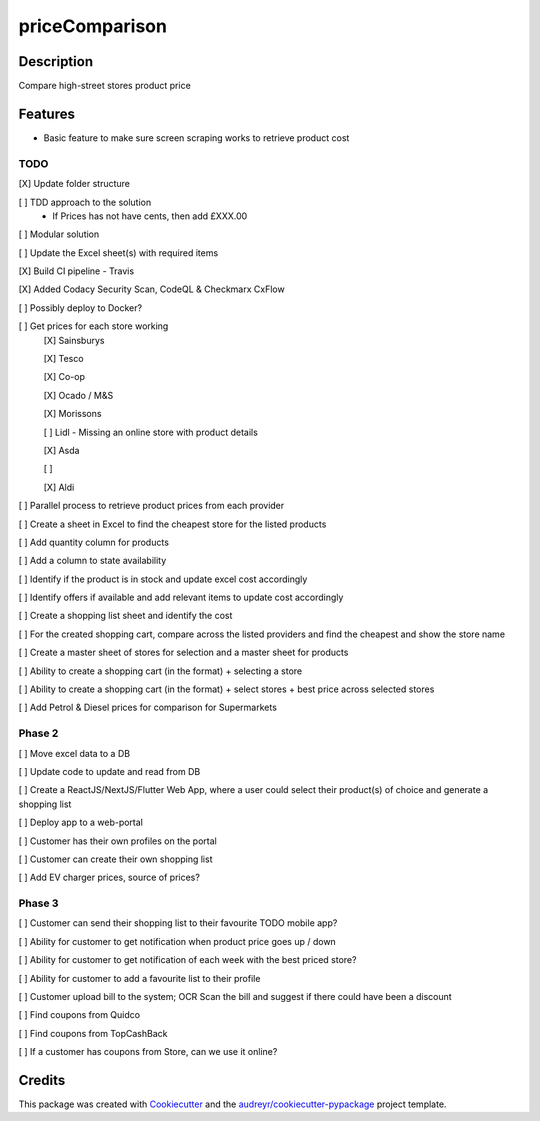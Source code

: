 ===============
priceComparison
===============

.. image:: https://img.shields.io/badge/License-GPL3.0-yellow.svg?style=plastic
        :target: https://www.gnu.org/licenses
        :alt: License

.. image:: https://img.shields.io/travis/vksvicky/pricecomparison.svg?style=plastic
        :target: https://app.travis-ci.com/github/vksvicky/priceComparison
        :alt: CI Build

.. image:: https://readthedocs.org/projects/pricecomparison/badge/?style=plastic&version=latest
        :target: https://pricecomparison.readthedocs.io/en/latest/?version=latest
        :alt: Documentation Status

.. image:: https://img.shields.io/github/issues/vksvicky/priceComparison?style=plastic
        :target: https://github.com/vksvicky/priceComparison/issues
        :alt: GitHub issues


Description
-----------

Compare high-street stores product price


Features
--------

* Basic feature to make sure screen scraping works to retrieve product cost



TODO
====

[X] Update folder structure

[ ] TDD approach to the solution
        - If Prices has not have cents, then add £XXX.00

[ ] Modular solution

[ ] Update the Excel sheet(s) with required items

[X] Build CI pipeline - Travis

[X] Added Codacy Security Scan, CodeQL & Checkmarx CxFlow

[ ] Possibly deploy to Docker?

[ ] Get prices for each store working
        [X] Sainsburys

        [X] Tesco

        [X] Co-op

        [X] Ocado / M&S

        [X] Morissons

        [ ] Lidl - Missing an online store with product details

        [X] Asda

        [ ] 

        [X] Aldi

[ ] Parallel process to retrieve product prices from each provider

[ ] Create a sheet in Excel to find the cheapest store for the listed products

[ ] Add quantity column for products

[ ] Add a column to state availability

[ ] Identify if the product is in stock and update excel cost accordingly

[ ] Identify offers if available and add relevant items to update cost accordingly

[ ] Create a shopping list sheet and identify the cost

[ ] For the created shopping cart, compare across the listed providers and find the cheapest and show the store name

[ ] Create a master sheet of stores for selection and a master sheet for products

[ ] Ability to create a shopping cart (in the format) + selecting a store

[ ] Ability to create a shopping cart (in the format) + select stores + best price across selected stores

[ ] Add Petrol & Diesel prices for comparison for Supermarkets
 
Phase 2
=======

[ ] Move excel data to a DB

[ ] Update code to update and read from DB

[ ] Create a ReactJS/NextJS/Flutter Web App, where a user could select their product(s) of choice and generate a shopping list

[ ] Deploy app to a web-portal

[ ] Customer has their own profiles on the portal

[ ] Customer can create their own shopping list

[ ] Add EV charger prices, source of prices?


Phase 3
=======

[ ] Customer can send their shopping list to their favourite TODO mobile app?

[ ] Ability for customer to get notification when product price goes up / down

[ ] Ability for customer to get notification of each week with the best priced store?

[ ] Ability for customer to add a favourite list to their profile

[ ] Customer upload bill to the system; OCR Scan the bill and suggest if there could have been a discount

[ ] Find coupons from Quidco

[ ] Find coupons from TopCashBack

[ ] If a customer has coupons from Store, can we use it online?

Credits
-------

This package was created with Cookiecutter_ and the `audreyr/cookiecutter-pypackage`_ project template.

.. _Cookiecutter: https://github.com/audreyr/cookiecutter
.. _`audreyr/cookiecutter-pypackage`: https://github.com/audreyr/cookiecutter-pypackage